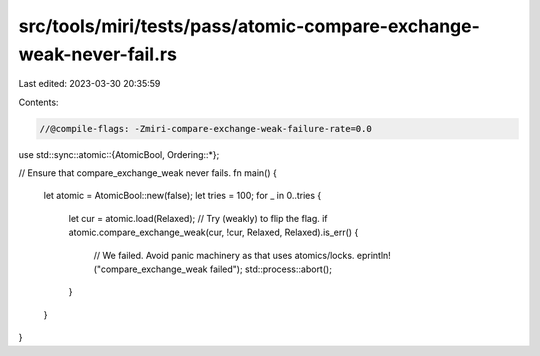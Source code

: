 src/tools/miri/tests/pass/atomic-compare-exchange-weak-never-fail.rs
====================================================================

Last edited: 2023-03-30 20:35:59

Contents:

.. code-block:: rs

    //@compile-flags: -Zmiri-compare-exchange-weak-failure-rate=0.0
use std::sync::atomic::{AtomicBool, Ordering::*};

// Ensure that compare_exchange_weak never fails.
fn main() {
    let atomic = AtomicBool::new(false);
    let tries = 100;
    for _ in 0..tries {
        let cur = atomic.load(Relaxed);
        // Try (weakly) to flip the flag.
        if atomic.compare_exchange_weak(cur, !cur, Relaxed, Relaxed).is_err() {
            // We failed. Avoid panic machinery as that uses atomics/locks.
            eprintln!("compare_exchange_weak failed");
            std::process::abort();
        }
    }
}


